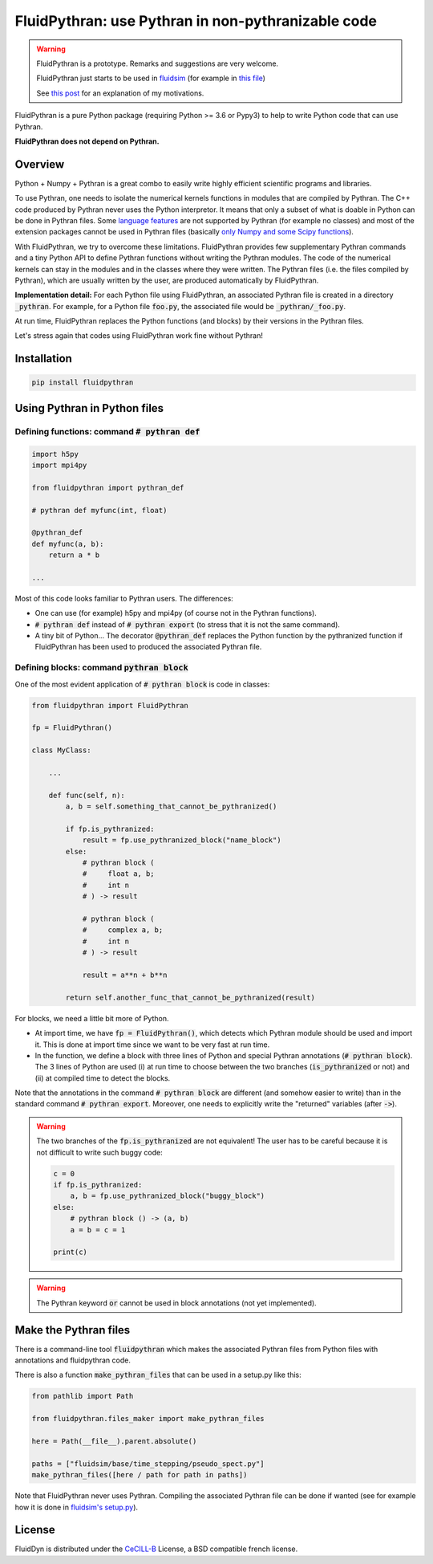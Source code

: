 FluidPythran: use Pythran in non-pythranizable code
===================================================

|release| |coverage|

.. |release| image:: https://img.shields.io/pypi/v/fluidpythran.svg
   :target: https://pypi.python.org/pypi/fluidpythran/
   :alt: Latest version

.. |coverage| image:: https://codecov.io/bb/fluiddyn/fluidpythran/branch/default/graph/badge.svg
   :target: https://codecov.io/bb/fluiddyn/fluidpythran/branch/default/
   :alt: Code coverage


.. warning ::

   FluidPythran is a prototype.  Remarks and suggestions are very welcome.

   FluidPythran just starts to be used in `fluidsim
   <https://bitbucket.org/fluiddyn/fluidsim>`_ (for example in `this file
   <https://bitbucket.org/fluiddyn/fluidsim/src/c0e170ea7c68f2abc4b0f7749b1c89df79db6573/fluidsim/base/time_stepping/pseudo_spect.py>`_)

   See `this post
   <http://www.legi.grenoble-inp.fr/people/Pierre.Augier/broadcasting-numpy-abstraction-cython-pythran-fluidpythran.html>`_
   for an explanation of my motivations.

FluidPythran is a pure Python package (requiring Python >= 3.6 or Pypy3) to
help to write Python code that can use Pythran.

**FluidPythran does not depend on Pythran.**

Overview
--------

Python + Numpy + Pythran is a great combo to easily write highly efficient
scientific programs and libraries.

To use Pythran, one needs to isolate the numerical kernels functions in modules
that are compiled by Pythran. The C++ code produced by Pythran never uses the
Python interpretor. It means that only a subset of what is doable in Python can
be done in Pythran files. Some `language features
<https://pythran.readthedocs.io/en/latest/MANUAL.html#disclaimer>`_ are not
supported by Pythran (for example no classes) and most of the extension
packages cannot be used in Pythran files (basically `only Numpy and some Scipy
functions <https://pythran.readthedocs.io/en/latest/SUPPORT.html>`_).

With FluidPythran, we try to overcome these limitations. FluidPythran provides
few supplementary Pythran commands and a tiny Python API to define Pythran
functions without writing the Pythran modules. The code of the numerical
kernels can stay in the modules and in the classes where they were written. The
Pythran files (i.e. the files compiled by Pythran), which are usually written
by the user, are produced automatically by FluidPythran.

**Implementation detail:** For each Python file using FluidPythran, an
associated Pythran file is created in a directory :code:`_pythran`. For
example, for a Python file :code:`foo.py`, the associated file would be
:code:`_pythran/_foo.py`.

At run time, FluidPythran replaces the Python functions (and blocks) by their
versions in the Pythran files.

Let's stress again that codes using FluidPythran work fine without Pythran!

Installation
------------

.. code ::

   pip install fluidpythran

Using Pythran in Python files
-----------------------------

Defining functions: command :code:`# pythran def`
~~~~~~~~~~~~~~~~~~~~~~~~~~~~~~~~~~~~~~~~~~~~~~~~~

.. code :: python

    import h5py
    import mpi4py

    from fluidpythran import pythran_def

    # pythran def myfunc(int, float)

    @pythran_def
    def myfunc(a, b):
        return a * b

    ...

Most of this code looks familiar to Pythran users. The differences:

- One can use (for example) h5py and mpi4py (of course not in the Pythran
  functions).

- :code:`# pythran def` instead of :code:`# pythran export` (to stress that it
  is not the same command).

- A tiny bit of Python... The decorator :code:`@pythran_def` replaces the
  Python function by the pythranized function if FluidPythran has been used to
  produced the associated Pythran file.

Defining blocks: command :code:`pythran block`
~~~~~~~~~~~~~~~~~~~~~~~~~~~~~~~~~~~~~~~~~~~~~~

One of the most evident application of :code:`# pythran block` is code in
classes:

.. code :: python

    from fluidpythran import FluidPythran

    fp = FluidPythran()

    class MyClass:

        ...

        def func(self, n):
            a, b = self.something_that_cannot_be_pythranized()

            if fp.is_pythranized:
                result = fp.use_pythranized_block("name_block")
            else:
                # pythran block (
                #     float a, b;
                #     int n
                # ) -> result

                # pythran block (
                #     complex a, b;
                #     int n
                # ) -> result

                result = a**n + b**n

            return self.another_func_that_cannot_be_pythranized(result)

For blocks, we need a little bit more of Python.

- At import time, we have :code:`fp = FluidPythran()`, which detects which
  Pythran module should be used and import it. This is done at import time
  since we want to be very fast at run time.

- In the function, we define a block with three lines of Python and special
  Pythran annotations (:code:`# pythran block`). The 3 lines of Python are used
  (i) at run time to choose between the two branches (:code:`is_pythranized` or
  not) and (ii) at compiled time to detect the blocks.

Note that the annotations in the command :code:`# pythran block` are different
(and somehow easier to write) than in the standard command :code:`# pythran
export`. Moreover, one needs to explicitly write the "returned" variables
(after :code:`->`).

.. warning ::

    The two branches of the :code:`fp.is_pythranized` are not equivalent! The
    user has to be careful because it is not difficult to write such buggy
    code:

    .. code ::

        c = 0
        if fp.is_pythranized:
            a, b = fp.use_pythranized_block("buggy_block")
        else:
            # pythran block () -> (a, b)
            a = b = c = 1

        print(c)

.. warning ::

    The Pythran keyword :code:`or` cannot be used in block annotations (not yet
    implemented).

Make the Pythran files
----------------------

There is a command-line tool :code:`fluidpythran` which makes the associated
Pythran files from Python files with annotations and fluidpythran code.

There is also a function :code:`make_pythran_files` that can be used in a
setup.py like this:

.. code ::

    from pathlib import Path

    from fluidpythran.files_maker import make_pythran_files

    here = Path(__file__).parent.absolute()

    paths = ["fluidsim/base/time_stepping/pseudo_spect.py"]
    make_pythran_files([here / path for path in paths])

Note that FluidPythran never uses Pythran. Compiling the associated Pythran
file can be done if wanted (see for example how it is done in `fluidsim's
setup.py <https://bitbucket.org/fluiddyn/fluidsim/src/default/setup.py>`_).

License
-------

FluidDyn is distributed under the CeCILL-B_ License, a BSD compatible
french license.

.. _CeCILL-B: http://www.cecill.info/index.en.html
